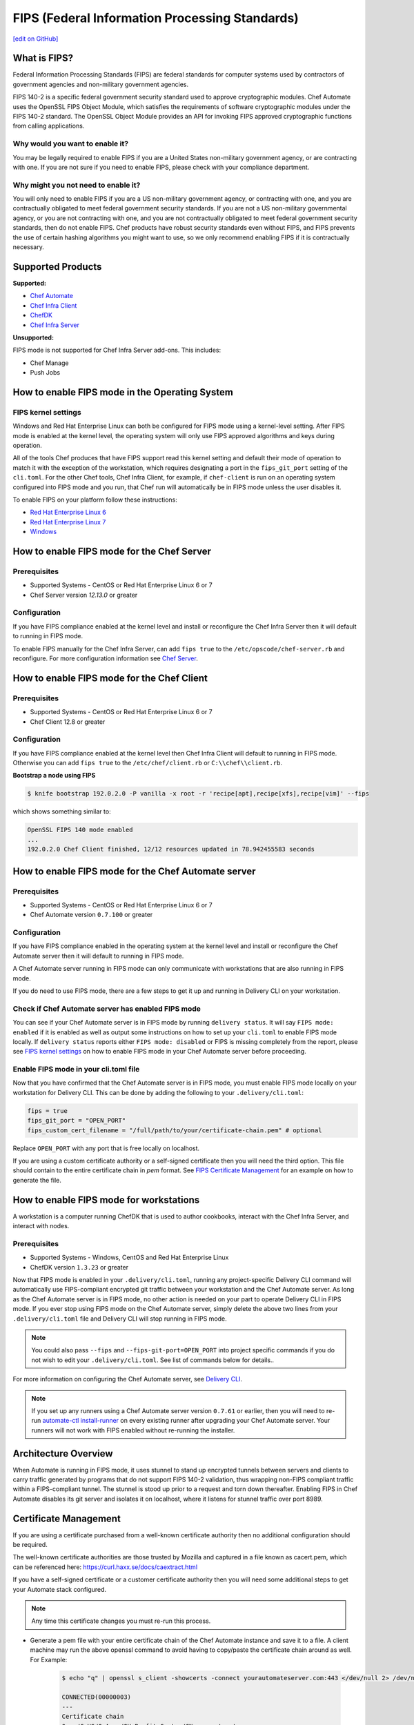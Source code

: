 ==================================================================
FIPS (Federal Information Processing Standards)
==================================================================
`[edit on GitHub] <https://github.com/chef/chef-web-docs/blob/master/chef_master/source/fips.rst>`__

.. meta:: 
    :robots: noindex 

What is FIPS?
==================================================================
.. tag fips_intro

Federal Information Processing Standards (FIPS) are federal standards for computer systems used by contractors of government agencies and non-military government agencies.

FIPS 140-2 is a specific federal government security standard used to approve cryptographic modules. Chef Automate uses the OpenSSL FIPS Object Module, which satisfies the requirements of software cryptographic modules under the FIPS 140-2 standard. The OpenSSL Object Module provides an API for invoking FIPS approved cryptographic functions from calling applications.

.. end_tag

Why would you want to enable it?
------------------------------------------------------------------
You may be legally required to enable FIPS if you are a United States non-military government agency, or are contracting with one. If you are not sure if you need to enable FIPS, please check with your compliance department.

Why might you not need to enable it?
------------------------------------------------------------------
You will only need to enable FIPS if you are a US non-military government agency, or contracting with one, and you are contractually obligated to meet federal government security standards.  If you are not a US non-military governmental agency, or you are not contracting with one, and you are not contractually obligated to meet federal government security standards, then do not enable FIPS.  Chef products have robust security standards even without FIPS, and FIPS prevents the use of certain hashing algorithms you might want to use, so we only recommend enabling FIPS if it is contractually necessary.

Supported Products
==================================================================
**Supported:**

* `Chef Automate </fips.html#how-to-enable-fips-mode-for-the-chef-automate-server>`__
* `Chef Infra Client </fips.html#how-to-enable-fips-mode-for-the-chef-client>`__
* `ChefDK </fips.html#how-to-enable-fips-mode-for-workstations>`__
* `Chef Infra Server </fips.html#how-to-enable-fips-mode-for-the-chef-server>`__

**Unsupported:**

FIPS mode is not supported for Chef Infra Server add-ons. This includes:

* Chef Manage
* Push Jobs

How to enable FIPS mode in the Operating System
==================================================================

FIPS kernel settings
------------------------------------------------------------------
Windows and Red Hat Enterprise Linux can both be configured for FIPS mode using a kernel-level setting. After FIPS mode is enabled at the kernel level, the operating system will only use FIPS approved algorithms and keys during operation.

All of the tools Chef produces that have FIPS support read this kernel setting and default their mode of operation to match it with the exception of the workstation, which requires designating a port in the ``fips_git_port`` setting of the ``cli.toml``.  For the other Chef tools, Chef Infra Client, for example, if ``chef-client`` is run on an  operating system configured into FIPS mode and you run, that Chef run will automatically be in FIPS mode unless the user disables it.

To enable FIPS on your platform follow these instructions:

* `Red Hat Enterprise Linux 6 <https://access.redhat.com/documentation/en-US/Red_Hat_Enterprise_Linux/6/html/Security_Guide/sect-Security_Guide-Federal_Standards_And_Regulations-Federal_Information_Processing_Standard.html>`_
* `Red Hat Enterprise Linux 7 <https://access.redhat.com/documentation/en-US/Red_Hat_Enterprise_Linux/7/html/Security_Guide/chap-Federal_Standards_and_Regulations.html#sec-Enabling-FIPS-Mode>`_
* `Windows <https://technet.microsoft.com/en-us/library/cc750357.aspx>`_

How to enable FIPS mode for the Chef Server
==================================================================

Prerequisites
------------------------------------------------------------------
* Supported Systems - CentOS or Red Hat Enterprise Linux 6 or 7
* Chef Server version `12.13.0` or greater

Configuration
------------------------------------------------------------------
If you have FIPS compliance enabled at the kernel level and install or
reconfigure the Chef Infra Server then it will default to running in FIPS mode.

To enable FIPS manually for the Chef Infra Server, can add ``fips true`` to the
``/etc/opscode/chef-server.rb`` and reconfigure.  For more configuration information see `Chef
Server </config_rb_server_optional_settings.html>`_.

How to enable FIPS mode for the Chef Client
==================================================================

Prerequisites
------------------------------------------------------------------
* Supported Systems - CentOS or Red Hat Enterprise Linux 6 or 7
* Chef Client 12.8 or greater

Configuration
------------------------------------------------------------------

If you have FIPS compliance enabled at the kernel level then Chef Infra Client will
default to running in FIPS mode. Otherwise you can add ``fips true`` to the
``/etc/chef/client.rb`` or ``C:\\chef\\client.rb``.



**Bootstrap a node using FIPS**

.. tag knife_bootstrap_node_fips

.. To bootstrap a node:

.. code-block:: bash

   $ knife bootstrap 192.0.2.0 -P vanilla -x root -r 'recipe[apt],recipe[xfs],recipe[vim]' --fips

which shows something similar to:

.. code-block:: none

   OpenSSL FIPS 140 mode enabled
   ...
   192.0.2.0 Chef Client finished, 12/12 resources updated in 78.942455583 seconds

.. end_tag

.. tag delivery_cli_fips

How to enable FIPS mode for the Chef Automate server
==================================================================

Prerequisites
------------------------------------------------------------------
* Supported Systems - CentOS or Red Hat Enterprise Linux 6 or 7
* Chef Automate version ``0.7.100`` or greater

Configuration
------------------------------------------------------------------
If you have FIPS compliance enabled in the operating system at the kernel level
and install or reconfigure the Chef Automate server then it will default to
running in FIPS mode.

A Chef Automate server running in FIPS mode can only communicate with workstations that are
also running in FIPS mode.

If you do need to use FIPS mode, there are a few steps to get it up and running in Delivery CLI on your workstation.

Check if Chef Automate server has enabled FIPS mode
-----------------------------------------------------

You can see if your Chef Automate server is in FIPS mode by running ``delivery status``. It will say ``FIPS mode: enabled`` if it is enabled as well as output some instructions on how to set up
your ``cli.toml`` to enable FIPS mode locally. If ``delivery status`` reports either ``FIPS mode: disabled`` or FIPS is missing completely from the report, please see `FIPS kernel settings </fips.html#fips-kernel-settings>`_ on how to enable FIPS mode in your Chef Automate server before proceeding.

Enable FIPS mode in your cli.toml file
-----------------------------------------------------

Now that you have confirmed that the Chef Automate server is in FIPS mode, you must enable FIPS mode locally on your workstation for Delivery CLI.
This can be done by adding the following to your ``.delivery/cli.toml``:

.. code-block:: none

   fips = true
   fips_git_port = "OPEN_PORT"
   fips_custom_cert_filename = "/full/path/to/your/certificate-chain.pem" # optional

Replace ``OPEN_PORT`` with any port that is free locally on localhost.

If you are using a custom certificate authority or a self-signed certificate then you will need the third option. This file should contain to the entire certificate chain in `pem` format. See `FIPS Certificate Management </fips#certificate_management>`_ for an example on how to generate the file.

How to enable FIPS mode for workstations
==================================================================

A workstation is a computer running ChefDK that is used to author cookbooks, interact with the Chef Infra Server, and interact with nodes.

Prerequisites
------------------------------------------------------------------
* Supported Systems - Windows, CentOS and Red Hat Enterprise Linux
* ChefDK version ``1.3.23`` or greater

Now that FIPS mode is enabled in your ``.delivery/cli.toml``, running any project-specific Delivery CLI command will automatically use FIPS-compliant encrypted git traffic between your
workstation and the Chef Automate server. As long as the Chef Automate server is in FIPS mode, no other action is needed on your part to operate Delivery CLI in FIPS mode.
If you ever stop using FIPS mode on the Chef Automate server, simply delete the above two lines from your ``.delivery/cli.toml`` file and Delivery CLI will stop running in FIPS mode.

.. note:: You could also pass ``--fips`` and ``--fips-git-port=OPEN_PORT`` into project specific commands if you do not wish to edit your ``.delivery/cli.toml``. See list of commands below for details..

.. end_tag

For more information on configuring the Chef Automate server, see `Delivery CLI </delivery_cli.html>`_.

.. note:: If you set up any runners using a Chef Automate server version ``0.7.61`` or earlier, then you will need to re-run `automate-ctl install-runner </ctl_automate_server.html#install-runner>`_ on every existing runner after upgrading your Chef Automate server. Your runners will not work with FIPS enabled without re-running the installer.



Architecture Overview
==================================================================

.. image:: ../../images/automate-fips.png
   :width: 600px
   :align: center


When Automate is running in FIPS mode, it uses stunnel to stand up encrypted tunnels between servers and clients to carry traffic generated by programs that do not support FIPS 140-2 validation, thus wrapping non-FIPS compliant traffic within a FIPS-compliant tunnel.
The stunnel is stood up  prior to a request and torn down thereafter.  Enabling FIPS in Chef Automate disables its git server and isolates it on localhost, where it listens for stunnel traffic over port 8989.

Certificate Management
==================================================================
If you are using a certificate purchased from a well-known certificate authority then no additional configuration should be required.

The well-known certificate authorities are those trusted by Mozilla and captured in a file known as cacert.pem, which can be referenced here: https://curl.haxx.se/docs/caextract.html

If you have a self-signed certificate or a customer certificate authority then you will need some additional steps to get your Automate stack configured.

.. note:: Any time this certificate changes you must re-run this process.

* Generate a pem file with your entire certificate chain of the Chef Automate instance and save it to a file. A client machine may run the above openssl command to avoid having to copy/paste the certificate chain around as well. For Example:

    .. code-block:: none

        $ echo "q" | openssl s_client -showcerts -connect yourautomateserver.com:443 </dev/null 2> /dev/null

        CONNECTED(00000003)
        ---
        Certificate chain
        0 s:/C=US/O=Acme/OU=Profit Center/CN=yourautomateserver.com
        i:/C=US/O=Acme/OU=Profit Center/CN=Root CA
        -----BEGIN CERTIFICATE-----
        (server certificate)
        -----END CERTIFICATE-----
        1 s:/C=US/O=Acme/OU=Profit Center/CN=Root CA
        i:/C=US/O=Acme/OU=Profit Center/CN=Root CA
        -----BEGIN CERTIFICATE-----
        (root certificate)
        -----END CERTIFICATE-----
        ---
        ...

    Create a new file ``yourautomateserver.com.pem`` and copy both of the certificate sections in order. In this example the file should look like:

    .. code-block:: none

        -----BEGIN CERTIFICATE-----
        (server certificate)
        -----END CERTIFICATE-----
        -----BEGIN CERTIFICATE-----
        (root certificate)
        -----END CERTIFICATE-----

* Every workstation will need a copy of this file and the cli.toml should be updated to include this configuration option.

    .. code-block:: none

        fips_custom_cert_filename = "/full/path/to/your/certificate-chain.pem"


* When configuring runners you'll need to include the file generated above as an argument to the `install-runner` command. See `Install Runner </ctl_automate_server.html#install-runner>`_.

    .. code-block:: none

       $ automate-ctl install-runner [server fqdn] [ssh user] --fips-custom-cert-filename path/to/your/certificate-chain.pem [other options...]


Troubleshooting
==================================================================

If you experience configuration errors, check the Chef Automate configuration by running ``delivery status`` from any client machine. This command is further documented in `Check if Chef Automate has enabled FIPS mode </delivery_cli.html#check-if-chef-automate-server-has-enabled-fips-mode>`_.

Running ``delivery status`` should return something like:

   .. code-block:: none

      Status information for Automate server automate-server.dev

      Status: up (request took 97 ms)
      Configuration Mode: standalone
      FIPS Mode: enabled
      Upstreams:
      Lsyncd:
         status: not_running
      PostgreSQL:
         status: up
      RabbitMQ:
         status: up
         node_health:
            status: up
         vhost_aliveness:
            status: up

      Your Automate Server is configured in FIPS mode.
      Please add the following to your cli.toml to enable Automate FIPS mode on your machine:

         fips = true
         fips_git_port = "OPEN_PORT"

         Replace OPEN_PORT with any port that is free on your machine.


Unable to run any delivery commands when FIPS is enabled
------------------------------------------------------------------
#. Confirm FIPS is enabled on Chef Automate with ``delivery status``. You should see ``FIPS Mode: enabled``.
#. Confirm your project's ``cli.toml`` is configured correctly. The following configuration items should be present:

    .. code-block:: none

        fips_enabled = true
        fips_git_port = "<some open port>"

        # Below is only used with self-signed certificates or custom certificate
        # authorities

        fips_custom_cert_filename = "/path/to/file/with/certificate-chain.pem"

#. On Windows you will need to kill the tunnel whenever you make a fips configuration change to ``cli.toml``. To restart the tunnel:

    .. code-block:: none

        PS C:\Users\user> tasklist /fi "imagename eq stunnel.exe"

        Image Name                     PID Session Name        Session#    Mem Usage
        ========================= ======== ================ =========== ============
        stunnel.exe                   2520 Console                    1      9,040 K

        PS C:\Users\user> taskkill 2520
        PS C:\Users\user\example-project> delivery review # will restart the tunnel on the next execution

Self-signed certificate or custom certificate authority
------------------------------------------------------------------
See the section on `Certificate Management </fips.html#certificate-management>`_.

Nothing above has helped
------------------------------------------------------------------
If you continue to have issues you should include the following logs with your support request:

#. Stunnel client log ``~/.chefdk/log/stunnel.log`` on your workstation
#. Stunnel server log ``sudo automate-ctl log stunnel``
#. Stunnel configuration file on your workstation ``C:\\opscode\\chefdk\\embedded\\stunnel.conf`` or ``~/.chefdk/etc/stunnel.conf``
